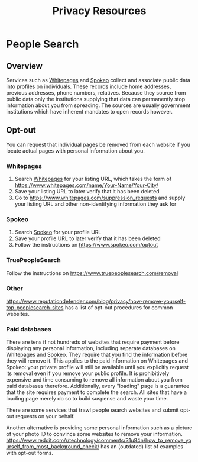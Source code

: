 #+TITLE: Privacy Resources
* People Search
** Overview
   Services such as [[https://whitepages.com][Whitepages]] and [[https://spokeo.com][Spokeo]] collect and associate public data into profiles on individuals.
   These records include home addresses, previous addresses, phone numbers, relatives.
   Because they source from public data only the institutions supplying that data can permanently stop information about you from spreading.
   The sources are usually government institutions which have inherent mandates to open records however.
** Opt-out
   You can request that individual pages be removed from each website
   if you locate actual pages with personal information about you.
*** Whitepages
    1. Search [[https://whitepages.com][Whitepages]] for your listing URL, which takes the form of https://www.whitepages.com/name/Your-Name/Your-City/
    2. Save your listing URL to later verify that it has been deleted
    3. Go to [[https://www.whitepages.com/suppression_requests]] and supply your listing URL and other non-identifying information they ask for
*** Spokeo
    1. Search [[https://spokeo.com][Spokeo]] for your profile URL
    2. Save your profile URL to later verify that it has been deleted
    3. Follow the instructions on https://www.spokeo.com/optout
*** TruePeopleSearch
    Follow the instructions on [[https://www.truepeoplesearch.com/removal]]
*** Other
    https://www.reputationdefender.com/blog/privacy/how-remove-yourself-top-peoplesearch-sites has a list of opt-out procedures for common websites.
*** Paid databases
    There are tens if not hundreds of websites that require payment before displaying any personal information,
    including separate databases on Whitepages and Spokeo.
    They require that you find the information before they will remove it.
    This applies to the paid information on Whitepages and Spokeo:
    your private profile will still be available until you explicitly request its removal
    even if you remove your public profile.
    It is prohibitively expensive and time consuming to remove all information about you from paid databases therefore.
    Additionally, every "loading" page is a guarantee that the site requires payment to complete the search.
    All sites that have a loading page merely do so to build suspense and waste your time.

    There are some services that trawl people search websites and submit opt-out requests on your behalf.

    Another alternative is providing some personal information such as a picture of your photo ID to convince some websites to remove your information.
    https://www.reddit.com/r/technology/comments/31u84n/how_to_remove_yourself_from_most_background_check/ has an (outdated) list of examples with opt-out forms.
